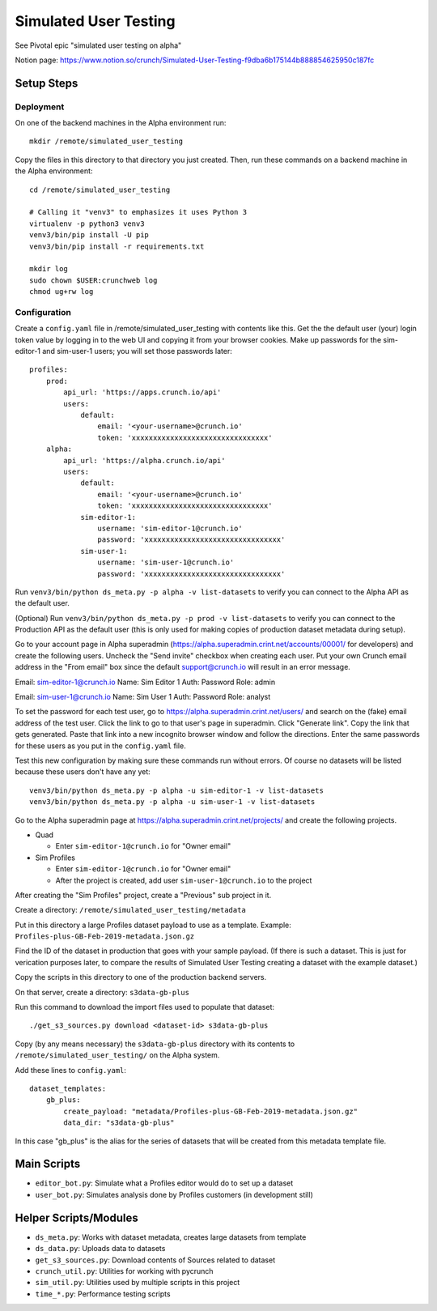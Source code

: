 Simulated User Testing
======================

See Pivotal epic "simulated user testing on alpha"

Notion page: https://www.notion.so/crunch/Simulated-User-Testing-f9dba6b175144b888854625950c187fc

Setup Steps
-----------

Deployment
..........

On one of the backend machines in the Alpha environment run::

    mkdir /remote/simulated_user_testing

Copy the files in this directory to that directory you just created.
Then, run these commands on a backend machine in the Alpha environment::

    cd /remote/simulated_user_testing

    # Calling it "venv3" to emphasizes it uses Python 3
    virtualenv -p python3 venv3
    venv3/bin/pip install -U pip
    venv3/bin/pip install -r requirements.txt

    mkdir log
    sudo chown $USER:crunchweb log
    chmod ug+rw log


Configuration
.............

Create a ``config.yaml`` file in /remote/simulated_user_testing with contents
like this.  Get the the default user (your) login token value by logging in to
the web UI and copying it from your browser cookies. Make up passwords for the
sim-editor-1 and sim-user-1 users; you will set those passwords later::

    profiles:
        prod:
            api_url: 'https://apps.crunch.io/api'
            users:
                default:
                    email: '<your-username>@crunch.io'
                    token: 'xxxxxxxxxxxxxxxxxxxxxxxxxxxxxxxx'
        alpha:
            api_url: 'https://alpha.crunch.io/api'
            users:
                default:
                    email: '<your-username>@crunch.io'
                    token: 'xxxxxxxxxxxxxxxxxxxxxxxxxxxxxxxx'
                sim-editor-1:
                    username: 'sim-editor-1@crunch.io'
                    password: 'xxxxxxxxxxxxxxxxxxxxxxxxxxxxxxxx'
                sim-user-1:
                    username: 'sim-user-1@crunch.io'
                    password: 'xxxxxxxxxxxxxxxxxxxxxxxxxxxxxxxx'

Run ``venv3/bin/python ds_meta.py -p alpha -v list-datasets`` to verify you can connect
to the Alpha API as the default user.

(Optional) Run ``venv3/bin/python ds_meta.py -p prod -v list-datasets`` to verify you
can connect to the Production API as the default user (this is only used for making
copies of production dataset metadata during setup).

Go to your account page in Alpha superadmin
(https://alpha.superadmin.crint.net/accounts/00001/ for developers) and create the
following users. Uncheck the "Send invite" checkbox when creating each user. Put your
own Crunch email address in the "From email" box since the default support@crunch.io
will result in an error message.

Email:  sim-editor-1@crunch.io
Name:   Sim Editor 1 
Auth:   Password
Role:   admin

Email:  sim-user-1@crunch.io
Name:   Sim User 1
Auth:   Password
Role:   analyst

To set the password for each test user, go to https://alpha.superadmin.crint.net/users/
and search on the (fake) email address of the test user. Click the link to go to that
user's page in superadmin. Click "Generate link". Copy the link that gets generated. Paste
that link into a new incognito browser window and follow the directions. Enter the same
passwords for these users as you put in the ``config.yaml`` file.

Test this new configuration by making sure these commands run without errors.
Of course no datasets will be listed because these users don't have any yet::

    venv3/bin/python ds_meta.py -p alpha -u sim-editor-1 -v list-datasets
    venv3/bin/python ds_meta.py -p alpha -u sim-user-1 -v list-datasets

Go to the Alpha superadmin page at https://alpha.superadmin.crint.net/projects/ and create the
following projects.

- Quad

  - Enter ``sim-editor-1@crunch.io`` for "Owner email"

- Sim Profiles

  - Enter ``sim-editor-1@crunch.io`` for "Owner email"
  - After the project is created, add user ``sim-user-1@crunch.io`` to the project

After creating the "Sim Profiles" project, create a "Previous" sub project in it.

Create a directory: ``/remote/simulated_user_testing/metadata``

Put in this directory a large Profiles dataset payload to use as a template.
Example: ``Profiles-plus-GB-Feb-2019-metadata.json.gz``

Find the ID of the dataset in production that goes with your sample payload.
(If there is such a dataset. This is just for verication purposes later, to compare
the results of Simulated User Testing creating a dataset with the example dataset.)

Copy the scripts in this directory to one of the production backend servers.

On that server, create a directory: ``s3data-gb-plus``

Run this command to download the import files used to populate that dataset::

    ./get_s3_sources.py download <dataset-id> s3data-gb-plus

Copy (by any means necessary) the ``s3data-gb-plus`` directory with its contents
to ``/remote/simulated_user_testing/`` on the Alpha system.

Add these lines to ``config.yaml``::

    dataset_templates:
        gb_plus:
            create_payload: "metadata/Profiles-plus-GB-Feb-2019-metadata.json.gz"
            data_dir: "s3data-gb-plus"

In this case "gb_plus" is the alias for the series of datasets that will be created
from this metadata template file.


Main Scripts
------------

- ``editor_bot.py``: Simulate what a Profiles editor would do to set up a dataset
- ``user_bot.py``: Simulates analysis done by Profiles customers (in development still)


Helper Scripts/Modules
----------------------

- ``ds_meta.py``: Works with dataset metadata, creates large datasets from template
- ``ds_data.py``: Uploads data to datasets
- ``get_s3_sources.py``: Download contents of Sources related to dataset
- ``crunch_util.py``: Utilities for working with pycrunch
- ``sim_util.py``: Utilities used by multiple scripts in this project
- ``time_*.py``: Performance testing scripts
